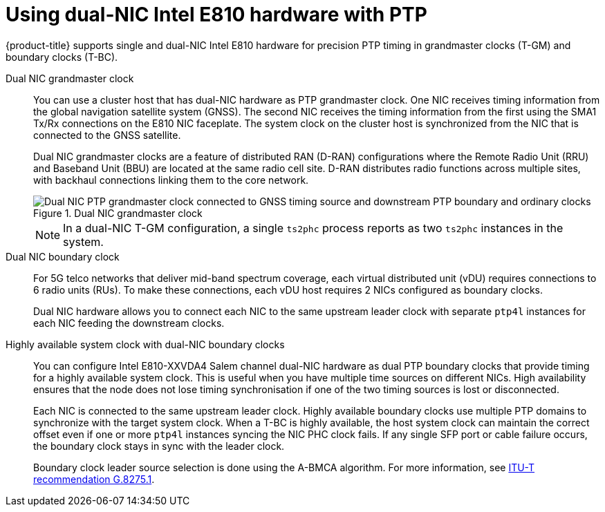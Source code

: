 // Module included in the following assemblies:
//
// * networking/ptp/about-ptp.adoc

:_mod-docs-content-type: CONCEPT
[id="ptp-dual-nics_{context}"]
= Using dual-NIC Intel E810 hardware with PTP

{product-title} supports single and dual-NIC Intel E810 hardware for precision PTP timing in grandmaster clocks (T-GM) and boundary clocks (T-BC).

Dual NIC grandmaster clock::
You can use a cluster host that has dual-NIC hardware as PTP grandmaster clock.
One NIC receives timing information from the global navigation satellite system (GNSS).
The second NIC receives the timing information from the first using the SMA1 Tx/Rx connections on the E810 NIC faceplate.
The system clock on the cluster host is synchronized from the NIC that is connected to the GNSS satellite.
+
Dual NIC grandmaster clocks are a feature of distributed RAN (D-RAN) configurations where the Remote Radio Unit (RRU) and Baseband Unit (BBU) are located at the same radio cell site.
D-RAN distributes radio functions across multiple sites, with backhaul connections linking them to the core network.
+
.Dual NIC grandmaster clock
image::561_OpenShift_Using_PTP_network_0124.png[Dual NIC PTP grandmaster clock connected to GNSS timing source and downstream PTP boundary and ordinary clocks]
+
[NOTE]
====
In a dual-NIC T-GM configuration, a single `ts2phc` process reports as two `ts2phc` instances in the system.
====

Dual NIC boundary clock::
For 5G telco networks that deliver mid-band spectrum coverage, each virtual distributed unit (vDU) requires connections to 6 radio units (RUs). To make these connections, each vDU host requires 2 NICs configured as boundary clocks.
+
Dual NIC hardware allows you to connect each NIC to the same upstream leader clock with separate `ptp4l` instances for each NIC feeding the downstream clocks.

Highly available system clock with dual-NIC boundary clocks::
You can configure Intel E810-XXVDA4 Salem channel dual-NIC hardware as dual PTP boundary clocks that provide timing for a highly available system clock.
This is useful when you have multiple time sources on different NICs.
High availability ensures that the node does not lose timing synchronisation if one of the two timing sources is lost or disconnected.
+
Each NIC is connected to the same upstream leader clock.
Highly available boundary clocks use multiple PTP domains to synchronize with the target system clock.
When a T-BC is highly available, the host system clock can maintain the correct offset even if one or more `ptp4l` instances syncing the NIC PHC clock fails.
If any single SFP port or cable failure occurs, the boundary clock stays in sync with the leader clock.
+
Boundary clock leader source selection is done using the A-BMCA algorithm. For more information, see link:https://www.itu.int/rec/T-REC-G.8275.1/en[ITU-T recommendation G.8275.1].
